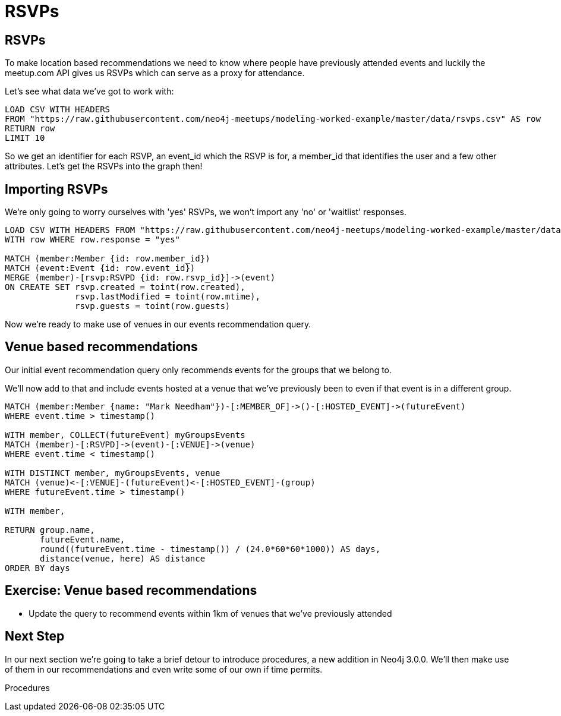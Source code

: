 = RSVPs
:csv-url: https://raw.githubusercontent.com/neo4j-meetups/modeling-worked-example/master/data/
:icons: font

== RSVPs

To make location based recommendations we need to know where people have previously attended events and luckily the meetup.com API gives us RSVPs which can serve as a proxy for attendance.

Let's see what data we've got to work with:

[source,cypher,subs=attributes]
----
LOAD CSV WITH HEADERS
FROM "{csv-url}rsvps.csv" AS row
RETURN row
LIMIT 10
----

So we get an identifier for each RSVP, an event_id which the RSVP is for, a member_id that identifies the user and a few other attributes.
Let's get the RSVPs into the graph then!

== Importing RSVPs

We're only going to worry ourselves with 'yes' RSVPs, we won't import any 'no' or 'waitlist' responses.

[source,cypher,subs=attributes]
----
LOAD CSV WITH HEADERS FROM "{csv-url}rsvps.csv" AS row
WITH row WHERE row.response = "yes"

MATCH (member:Member {id: row.member_id})
MATCH (event:Event {id: row.event_id})
MERGE (member)-[rsvp:RSVPD {id: row.rsvp_id}]->(event)
ON CREATE SET rsvp.created = toint(row.created),
              rsvp.lastModified = toint(row.mtime),
              rsvp.guests = toint(row.guests)
----

Now we're ready to make use of venues in our events recommendation query.

== Venue based recommendations

Our initial event recommendation query only recommends events for the groups that we belong to.

We'll now add to that and include events hosted at a venue that we've previously been to even if that event is in a different group.

[source,cypher,subs=attributes]
----
MATCH (member:Member {name: "Mark Needham"})-[:MEMBER_OF]->()-[:HOSTED_EVENT]->(futureEvent)
WHERE event.time > timestamp()

WITH member, COLLECT(futureEvent) myGroupsEvents
MATCH (member)-[:RSVPD]->(event)-[:VENUE]->(venue)
WHERE event.time < timestamp()

WITH DISTINCT member, myGroupsEvents, venue
MATCH (venue)<-[:VENUE]-(futureEvent)<-[:HOSTED_EVENT]-(group)
WHERE futureEvent.time > timestamp()

WITH member,

RETURN group.name,
       futureEvent.name,
       round((futureEvent.time - timestamp()) / (24.0*60*60*1000)) AS days,
       distance(venue, here) AS distance
ORDER BY days
----

== Exercise: Venue based recommendations

* Update the query to recommend events within 1km of venues that we've previously attended


== Next Step
In our next section we're going to take a brief detour to introduce procedures, a new addition in Neo4j 3.0.0.
We'll then make use of them in our recommendations and even write some of our own if time permits.

pass:a[<a play-topic='{guides}/07_procedures.html'>Procedures</a>]
